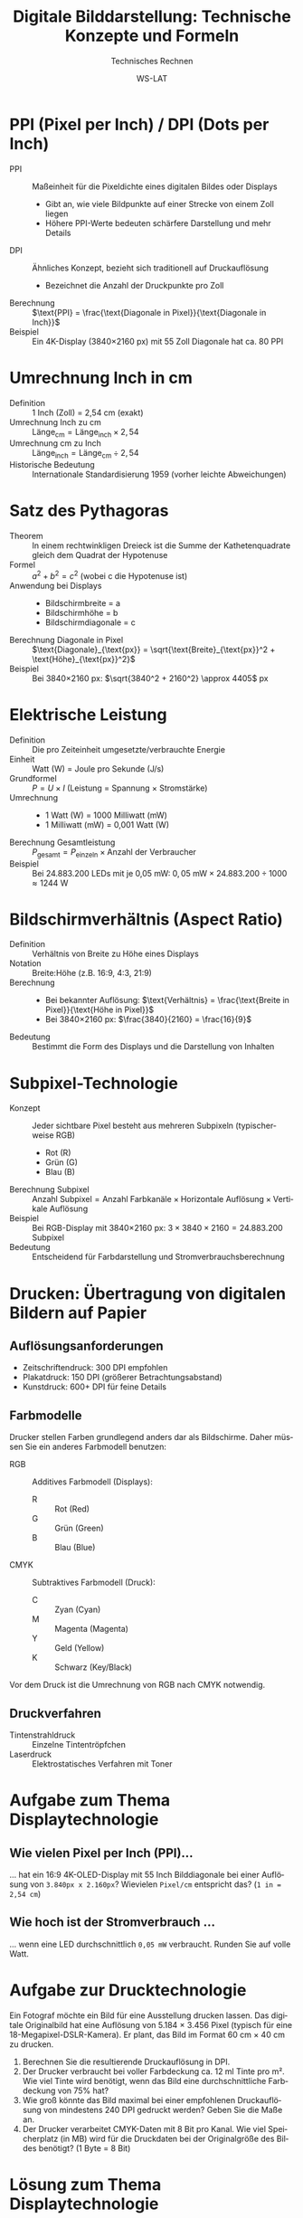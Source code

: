 :LaTeX_PROPERTIES:
#+LANGUAGE: de
#+OPTIONS: d:nil todo:nil pri:nil tags:nil toc:nil nim:nil
#+OPTIONS: H:4
#+LaTeX_CLASS: orgstandard
#+LaTeX_CMD: xelatex
#+LATEX_HEADER: \usepackage{listings}
:END:

:REVEAL_PROPERTIES:
#+REVEAL_ROOT: https://cdn.jsdelivr.net/npm/reveal.js
#+REVEAL_REVEAL_JS_VERSION: 4
#+REVEAL_THEME: league
#+REVEAL_EXTRA_CSS: ./mystyle.css
#+REVEAL_HLEVEL: 2
#+OPTIONS: timestamp:nil toc:nil num:nil
:END:

#+TITLE: Digitale Bilddarstellung: Technische Konzepte und Formeln
#+SUBTITLE: Technisches Rechnen
#+AUTHOR: WS-LAT

* PPI (Pixel per Inch) / DPI (Dots per Inch)
  :PROPERTIES:
  :CUSTOM_ID: ppi-dpi
  :END:
  - PPI :: Maßeinheit für die Pixeldichte eines digitalen Bildes oder Displays
    - Gibt an, wie viele Bildpunkte auf einer Strecke von einem Zoll liegen
    - Höhere PPI-Werte bedeuten schärfere Darstellung und mehr Details
  - DPI :: Ähnliches Konzept, bezieht sich traditionell auf Druckauflösung
    - Bezeichnet die Anzahl der Druckpunkte pro Zoll
  - Berechnung :: $\text{PPI} = \frac{\text{Diagonale in Pixel}}{\text{Diagonale in Inch}}$
  - Beispiel :: Ein 4K-Display (3840×2160 px) mit 55 Zoll Diagonale hat ca. 80 PPI

* Umrechnung Inch in cm
  :PROPERTIES:
  :CUSTOM_ID: inch-cm
  :END:
  - Definition :: 1 Inch (Zoll) = 2,54 cm (exakt)
  - Umrechnung Inch zu cm :: $\text{Länge}_{\text{cm}} = \text{Länge}_{\text{inch}} \times 2,54$
  - Umrechnung cm zu Inch :: $\text{Länge}_{\text{inch}} = \text{Länge}_{\text{cm}} \div 2,54$
  - Historische Bedeutung :: Internationale Standardisierung 1959 (vorher leichte Abweichungen)

* Satz des Pythagoras
  :PROPERTIES:
  :CUSTOM_ID: pythagoras
  :END:
  - Theorem :: In einem rechtwinkligen Dreieck ist die Summe der Kathetenquadrate gleich dem Quadrat der Hypotenuse
  - Formel :: $a^2 + b^2 = c^2$ (wobei c die Hypotenuse ist)
  - Anwendung bei Displays ::
    - Bildschirmbreite = a
    - Bildschirmhöhe = b
    - Bildschirmdiagonale = c
  - Berechnung Diagonale in Pixel :: $\text{Diagonale}_{\text{px}} = \sqrt{\text{Breite}_{\text{px}}^2 + \text{Höhe}_{\text{px}}^2}$
  - Beispiel :: Bei 3840×2160 px: $\sqrt{3840^2 + 2160^2} \approx 4405$ px

* Elektrische Leistung
  :PROPERTIES:
  :CUSTOM_ID: leistung
  :END:
  - Definition :: Die pro Zeiteinheit umgesetzte/verbrauchte Energie
  - Einheit :: Watt (W) = Joule pro Sekunde (J/s)
  - Grundformel :: $P = U \times I$ (Leistung = Spannung × Stromstärke)
  - Umrechnung :: 
    - 1 Watt (W) = 1000 Milliwatt (mW)
    - 1 Milliwatt (mW) = 0,001 Watt (W)
  - Berechnung Gesamtleistung :: $P_{\text{gesamt}} = P_{\text{einzeln}} \times \text{Anzahl der Verbraucher}$
  - Beispiel :: Bei 24.883.200 LEDs mit je 0,05 mW: $0,05 \text{ mW} \times 24.883.200 \div 1000 \approx 1244 \text{ W}$

* Bildschirmverhältnis (Aspect Ratio)
  :PROPERTIES:
  :CUSTOM_ID: aspect-ratio
  :END:
  - Definition :: Verhältnis von Breite zu Höhe eines Displays
  - Notation :: Breite:Höhe (z.B. 16:9, 4:3, 21:9)
  - Berechnung :: 
    - Bei bekannter Auflösung: $\text{Verhältnis} = \frac{\text{Breite in Pixel}}{\text{Höhe in Pixel}}$
    - Bei 3840×2160 px: $\frac{3840}{2160} = \frac{16}{9}$
  - Bedeutung :: Bestimmt die Form des Displays und die Darstellung von Inhalten

* Subpixel-Technologie
  :PROPERTIES:
  :CUSTOM_ID: subpixel
  :END:
  - Konzept :: Jeder sichtbare Pixel besteht aus mehreren Subpixeln (typischerweise RGB)
    - Rot (R)
    - Grün (G)
    - Blau (B)
  - Berechnung Subpixel :: $\text{Anzahl Subpixel} = \text{Anzahl Farbkanäle} \times \text{Horizontale Auflösung} \times \text{Vertikale Auflösung}$
  - Beispiel :: Bei RGB-Display mit 3840×2160 px: $3 \times 3840 \times 2160 = 24.883.200$ Subpixel
  - Bedeutung :: Entscheidend für Farbdarstellung und Stromverbrauchsberechnung

* Drucken: Übertragung von digitalen Bildern auf Papier
:PROPERTIES:
:CUSTOM_ID: print-technology
:END:

** Auflösungsanforderungen 
  - Zeitschriftendruck: 300 DPI empfohlen
  - Plakatdruck: 150 DPI (größerer Betrachtungsabstand)
  - Kunstdruck: 600+ DPI für feine Details

** Farbmodelle
Drucker stellen Farben grundlegend anders dar als Bildschirme. Daher müssen Sie ein anderes Farbmodell benutzen:
  - RGB :: Additives Farbmodell (Displays):
    - R :: Rot (Red)
    - G :: Grün (Green)
    - B :: Blau (Blue)
  - CMYK :: Subtraktives Farbmodell (Druck):
    - C :: Zyan (Cyan)
    - M :: Magenta (Magenta)
    - Y :: Geld (Yellow)
    - K :: Schwarz (Key/Black)
Vor dem Druck ist die Umrechnung von RGB nach CMYK notwendig.

** Druckverfahren
    - Tintenstrahldruck :: Einzelne Tintentröpfchen
    - Laserdruck :: Elektrostatisches Verfahren mit Toner

* Aufgabe zum Thema Displaytechnologie
** Wie vielen Pixel per Inch (PPI)…
… hat ein  16:9 4K-OLED-Display mit 55 Inch Bilddiagonale bei einer Auflösung von ~3.840px x 2.160px~?
  Wievielen ~Pixel/cm~ entspricht das? (~1 in = 2,54 cm~)
** Wie hoch ist der Stromverbrauch …
… wenn eine LED durchschnittlich ~0,05 mW~ verbraucht. Runden Sie auf volle Watt.

* Aufgabe zur Drucktechnologie
:PROPERTIES:
:CUSTOM_ID: print-exercise
:END:
Ein Fotograf möchte ein Bild für eine Ausstellung drucken lassen. Das digitale Originalbild hat eine Auflösung von 5.184 × 3.456 Pixel (typisch für eine 18-Megapixel-DSLR-Kamera). Er plant, das Bild im Format 60 cm × 40 cm zu drucken.

  1) Berechnen Sie die resultierende Druckauflösung in DPI.
  2) Der Drucker verbraucht bei voller Farbdeckung ca. 12 ml Tinte pro m². Wie viel Tinte wird benötigt, wenn das Bild eine durchschnittliche Farbdeckung von 75% hat?
  3) Wie groß könnte das Bild maximal bei einer empfohlenen Druckauflösung von mindestens 240 DPI gedruckt werden? Geben Sie die Maße an.
  4) Der Drucker verarbeitet CMYK-Daten mit 8 Bit pro Kanal. Wie viel Speicherplatz (in MB) wird für die Druckdaten bei der Originalgröße des Bildes benötigt? (1 Byte = 8 Bit)

#+LATEX: \clearpage
* Lösung zum Thema Displaytechnologie
** Pixel per Inch
 - Diagonale in Pixel :: (nach Satz des Pythagoras) \(= \sqrt{3.840^2 + 2.160^2} ≈ 4.405 \text{px}\)
 - PPI :: \(= \frac{\text{Diagonale}_{\text{px}}}{\text{Diagonale}_{\text{in}}} = \frac{4.405~\text{px}}{55~\text{in}} ≈ 80~\text{PPI}\) 

 - Diagonale in cm :: \(= 55~\text{in} * 2,54 = 139,7~\text{cm}\)
 - Pixel\cm :: \(= \frac{\text{Diagonale}_{\text{px}}}{\text{Diagonale}_{\text{cm}}} = \frac{4.405~\text{px}}{139,7~\text{cm}} ≈ 32~\text{Pixel\slash cm}\) 

** Stromverbrauch

 - LEDs :: (3 Subpixel: Red - Green - Blue) \(= 3 * 3.840~\text{px} * 2.160~\text{px} = 24.883.200~\text{Subpixel}\)
 - Stromverbrauch :: \(= 0,05~\text{mW} * 24.883.200~\text{Subpixel} / 1.000 ≈ 1.244~\text{W}\)
* Lösung  zur Drucktechnologie
** Aufgabenteil 1: Druckauflösung berechnen

  - Breite des Drucks :: 60 cm = 23,62 in (60 cm ÷ 2,54 cm/in)
  - Höhe des Drucks :: 40 cm = 15,75 in (40 cm ÷ 2,54 cm/in)
  - DPI in Breite :: 5.184 px ÷ 23,62 in ≈ 219,5 DPI
  - DPI in Höhe :: 3.456 px ÷ 15,75 in ≈ 219,4 DPI
  - Resultierende DPI :: ≈ 219 DPI (gerundet)

** Aufgabenteil 2: Tintenverbrauch berechnen

  - Fläche des Drucks :: 60 cm × 40 cm = 2.400 cm² = 0,24 m²
  - Tintenverbrauch bei voller Deckung :: 12 ml/m² × 0,24 m² = 2,88 ml
  - Tintenverbrauch bei 75% Deckung :: 2,88 ml × 0,75 = 2,16 ml

** Aufgabenteil 3: Maximale Druckgröße bei 240 DPI

  - Maximale Breite :: 5.184 px ÷ 240 DPI = 21,6 in = 54,86 cm
  - Maximale Höhe :: 3.456 px ÷ 240 DPI = 14,4 in = 36,58 cm
  - Maximale Druckgröße :: 54,9 cm × 36,6 cm (gerundet)

** Aufgabenteil 4: Speicherplatzbedarf für CMYK-Daten

  - Anzahl Pixel :: 5.184 × 3.456 = 17.915.904 Pixel
  - CMYK-Kanäle :: 4 Kanäle (Cyan, Magenta, Yellow, Key/Black)
  - Farbtiefe :: 8 Bit pro Kanal = 1 Byte pro Kanal
  - Gesamter Speicherbedarf :: 17.915.904 Pixel × 4 Kanäle × 1 Byte ≈ 71.663.616 Byte
  - Umrechnung in MB :: 71.663.616 Byte ÷ 1.048.576 Byte/MB ≈ 68,34 MB
